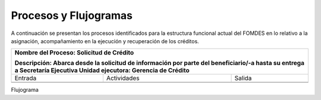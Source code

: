 **********************
Procesos y Flujogramas
**********************

A continuación se presentan los procesos identificados para la estructura funcional actual del
FOMDES en lo relativo a la asignación, acompañamiento en la ejecución y recuperación de los
créditos.

+---------------------------------------------------+
|Nombre del Proceso: Solicitud de Crédito           |
|                                                   |
|Descripción: Abarca desde la solicitud de          |
|información por parte del beneficiario/-a hasta su |
|entrega a Secretaría Ejecutiva                     |
|Unidad ejecutora: Gerencia de Crédito              |
+===============+====================+==============+
|     Entrada   |      Actividades   |   Salida     |
+---------------+--------------------+--------------+
|               |                    |              |
|               |                    |              |
|               |                    |              |
+---------------+--------------------+--------------+
|               |                    |              |
|               |                    |              |
|               |                    |              |
+---------------+--------------------+--------------+

Flujograma

.. graphviz::

   digraph G05 { rankdir=LR; node [shape=box, style=rounded];

    subgraph clusterA { labeljust=l; label="any-section@company.com";
     AS [label="", shape=circle, width="0.3"];
     AE [label="", shape=circle, width="0.3", style=bold];
     A1 [label="A1: Daily\nReport"];
     A2 [label="A2: Memo"];

     AS -> A1;
     A2 -> AE;
     A1 -> A2 [style=invis];
    }

    subgraph clusterB { labeljust=l; label="section-leader@company.com";
     B1 [label="B1: Review"];
    }

   A1 -> B1 [tailport=sw,headport=nw]; // *Specify positions of tail port and head port*
   B1 -> A1 [arrowtail=odiamond, label="NG"];
   B1 -> A2 [arrowtail=rcrowlvee];
   }


